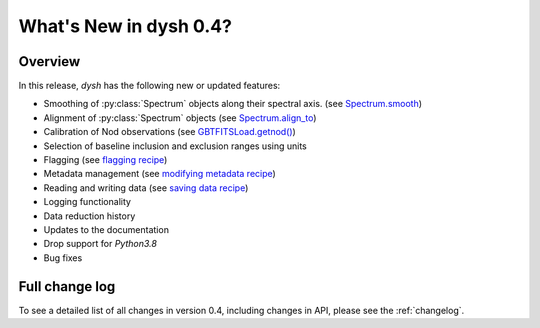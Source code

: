 
.. _whatsnew-0.4:

***********************
What's New in dysh 0.4?
***********************

Overview
========
In this release, `dysh` has the following new or updated features:

* Smoothing of :py:class:`Spectrum` objects along their spectral axis. (see `Spectrum.smooth <https://dysh.readthedocs.io/en/latest/release-0.4.0/modules/dysh.spectra.html#dysh.spectra.spectrum.Spectrum.smooth>`_)
* Alignment of :py:class:`Spectrum` objects (see `Spectrum.align_to <https://dysh.readthedocs.io/en/latest/release-0.4.0/modules/dysh.spectra.html#dysh.spectra.spectrum.Spectrum.align_to>`_)
* Calibration of Nod observations (see `GBTFITSLoad.getnod() <https://dysh.readthedocs.io/en/release-0.4.0/reference/modules/dysh.fits.html#dysh.fits.gbtfitsload.GBTFITSLoad.getnod>`_)
* Selection of baseline inclusion and exclusion ranges using units
* Flagging (see `flagging recipe <https://dysh.readthedocs.io/en/release-0.4.0/how-tos/examples/flagging.html>`_)
* Metadata management (see `modifying metadata recipe <https://dysh.readthedocs.io/en/release-0.4.0/how-tos/examples/metadata_management.html>`_)
* Reading and writing data (see `saving data recipe <https://dysh.readthedocs.io/en/release-0.4.0/how-tos/examples/dataIO.html>`_)
* Logging functionality
* Data reduction history
* Updates to the documentation
* Drop support for `Python3.8`
* Bug fixes

Full change log
===============

To see a detailed list of all changes in version 0.4, including changes in
API, please see the :ref:`changelog`.
